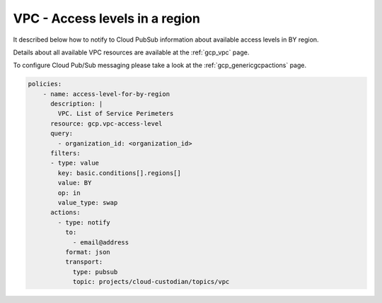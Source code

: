 VPC - Access levels in a region
================================

It described below how to notify to Cloud Pub\Sub information about available access levels in BY region.

Details about all available VPC resources are available at the :ref:`gcp_vpc` page.

To configure Cloud Pub/Sub messaging please take a look at the :ref:`gcp_genericgcpactions` page.

.. code-block:: yaml

    policies:
        - name: access-level-for-by-region
          description: |
            VPC. List of Service Perimeters
          resource: gcp.vpc-access-level
          query:
            - organization_id: <organization_id>
          filters:
          - type: value
            key: basic.conditions[].regions[]
            value: BY
            op: in
            value_type: swap
          actions:
            - type: notify
              to:
                - email@address
              format: json
              transport:
                type: pubsub
                topic: projects/cloud-custodian/topics/vpc
